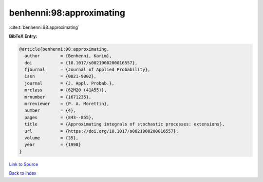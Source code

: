 benhenni:98:approximating
=========================

:cite:t:`benhenni:98:approximating`

**BibTeX Entry:**

.. code-block:: bibtex

   @article{benhenni:98:approximating,
     author        = {Benhenni, Karim},
     doi           = {10.1017/s0021900200016557},
     fjournal      = {Journal of Applied Probability},
     issn          = {0021-9002},
     journal       = {J. Appl. Probab.},
     mrclass       = {62M20 (41A55)},
     mrnumber      = {1671235},
     mrreviewer    = {P. A. Morettin},
     number        = {4},
     pages         = {843--855},
     title         = {Approximating integrals of stochastic processes: extensions},
     url           = {https://doi.org/10.1017/s0021900200016557},
     volume        = {35},
     year          = {1998}
   }

`Link to Source <https://doi.org/10.1017/s0021900200016557},>`_


`Back to index <../By-Cite-Keys.html>`_

